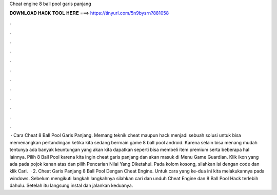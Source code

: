 Cheat engine 8 ball pool garis panjang

𝐃𝐎𝐖𝐍𝐋𝐎𝐀𝐃 𝐇𝐀𝐂𝐊 𝐓𝐎𝐎𝐋 𝐇𝐄𝐑𝐄 ===> https://tinyurl.com/5n9bysrn?881058

.

.

.

.

.

.

.

.

.

.

.

.

 · Cara Cheat 8 Ball Pool Garis Panjang. Memang teknik cheat maupun hack menjadi sebuah solusi untuk bisa memenangkan pertandingan ketika kita sedang bermain game 8 ball pool android. Karena selain bisa menang mudah tentunya ada banyak keuntungan yang akan kita dapatkan seperti bisa membeli item premium serta beberapa hal lainnya. Pilih 8 Ball Pool karena kita ingin cheat garis panjang dan akan masuk di Menu Game Guardian. Klik ikon yang ada pada pojok kanan atas dan pilih Pencarian Nilai Yang Diketahui. Pada kolom kosong, silahkan isi dengan code dan klik Cari.  · 2. Cheat Garis Panjang 8 Ball Pool Dengan Cheat Engine. Untuk cara yang ke-dua ini kita melakukannya pada windows. Sebelum mengikuti langkah langkahnya silahkan cari dan unduh Cheat Engine dan 8 Ball Pool Hack terlebih dahulu. Setelah itu langsung instal dan jalankan keduanya.